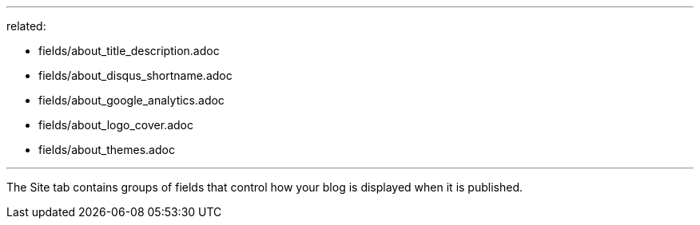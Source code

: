 --- 
related: 

    - fields/about_title_description.adoc
    - fields/about_disqus_shortname.adoc
    - fields/about_google_analytics.adoc
    - fields/about_logo_cover.adoc 
    - fields/about_themes.adoc 

---

The Site tab contains groups of fields that control how your blog is displayed when it is published. 